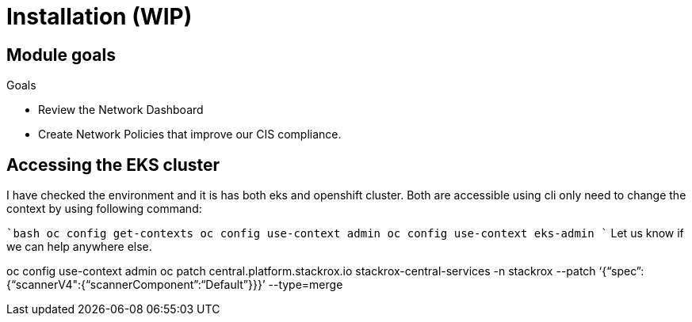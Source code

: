 = Installation (WIP)

== Module goals
.Goals
* Review the Network Dashboard
* Create Network Policies that improve our CIS compliance.

== Accessing the EKS cluster 

I have checked the environment and it is has both eks and openshift cluster. Both are accessible using cli only need to change the context by using following command:

````bash
oc config get-contexts
oc config use-context admin
oc config use-context eks-admin
````
Let us know if we can help anywhere else.

oc config use-context admin
oc patch central.platform.stackrox.io stackrox-central-services -n stackrox --patch ‘{“spec”:{“scannerV4":{“scannerComponent”:“Default”}}}’ --type=merge